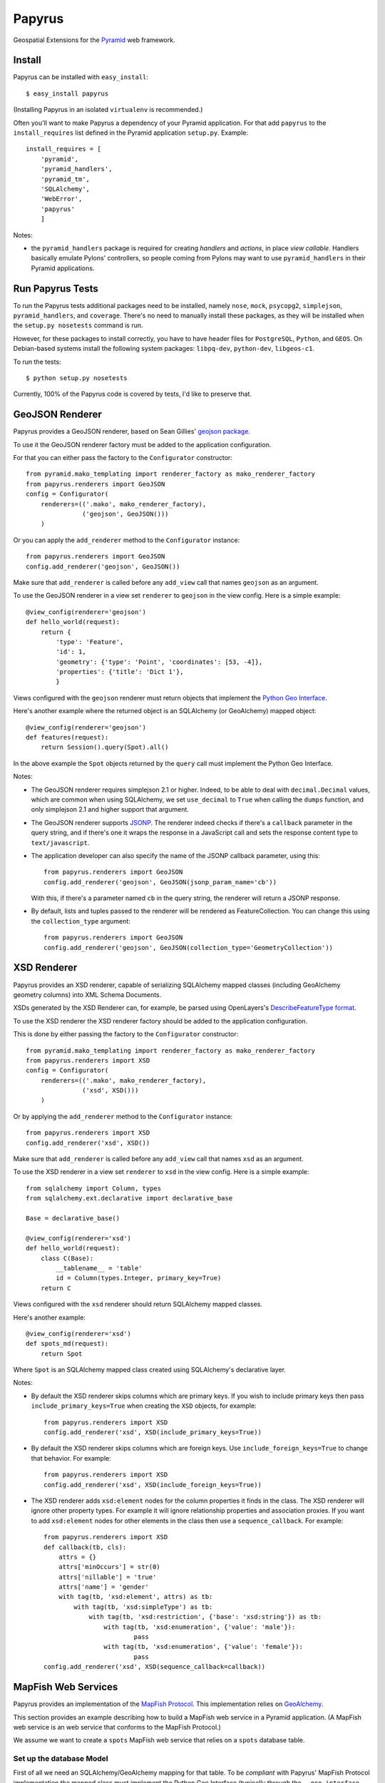 Papyrus
=======

Geospatial Extensions for the `Pyramid
<http://docs.pylonsproject.org/en/latest/docs/pyramid.html>`_ web framework.

Install
-------

Papyrus can be installed with ``easy_install``::

    $ easy_install papyrus

(Installing Papyrus in an isolated ``virtualenv`` is recommended.)

Often you'll want to make Papyrus a dependency of your Pyramid application. For
that add ``papyrus`` to the ``install_requires`` list defined in the Pyramid
application ``setup.py``. Example::

    install_requires = [
        'pyramid',
        'pyramid_handlers',
        'pyramid_tm',
        'SQLAlchemy',
        'WebError',
        'papyrus'
        ]

Notes:

* the ``pyramid_handlers`` package is required for creating *handlers* and
  *actions*, in place *view callable*.  Handlers basically emulate Pylons'
  controllers, so people coming from Pylons may want to use
  ``pyramid_handlers`` in their Pyramid applications.

Run Papyrus Tests
-----------------

To run the Papyrus tests additional packages need to be installed, namely
``nose``, ``mock``, ``psycopg2``, ``simplejson``, ``pyramid_handlers``, and
``coverage``. There's no need to manually install these packages, as they will
be installed when the ``setup.py nosetests`` command is run.

However, for these packages to install correctly, you have to have header files
for ``PostgreSQL``, ``Python``, and ``GEOS``. On Debian-based systems install
the following system packages: ``libpq-dev``, ``python-dev``, ``libgeos-c1``.

To run the tests::

    $ python setup.py nosetests

Currently, 100% of the Papyrus code is covered by tests, I'd like to preserve
that.

GeoJSON Renderer
----------------

Papyrus provides a GeoJSON renderer, based on Sean Gillies' `geojson package
<http://trac.gispython.org/lab/wiki/GeoJSON>`_.

To use it the GeoJSON renderer factory must be added to the application
configuration.

For that you can either pass the factory to the ``Configurator``
constructor::

    from pyramid.mako_templating import renderer_factory as mako_renderer_factory
    from papyrus.renderers import GeoJSON
    config = Configurator(
        renderers=(('.mako', mako_renderer_factory),
                   ('geojson', GeoJSON()))
        )

Or you can apply the ``add_renderer`` method to the ``Configurator`` instance::

    from papyrus.renderers import GeoJSON
    config.add_renderer('geojson', GeoJSON())

Make sure that ``add_renderer`` is called before any ``add_view`` call that
names ``geojson`` as an argument.

To use the GeoJSON renderer in a view set ``renderer`` to ``geojson`` in the
view config. Here is a simple example::

    @view_config(renderer='geojson')
    def hello_world(request):
        return {
            'type': 'Feature',
            'id': 1,
            'geometry': {'type': 'Point', 'coordinates': [53, -4]},
            'properties': {'title': 'Dict 1'},
            }

Views configured with the ``geojson`` renderer must return objects that
implement the `Python Geo Interface
<http://trac.gispython.org/lab/wiki/PythonGeoInterface>`_.

Here's another example where the returned object is an SQLAlchemy (or
GeoAlchemy) mapped object::

    @view_config(renderer='geojson')
    def features(request):
        return Session().query(Spot).all()

In the above example the ``Spot`` objects returned by the ``query`` call must
implement the Python Geo Interface.

Notes:

* The GeoJSON renderer requires simplejson 2.1 or higher. Indeed, to be able to
  deal with ``decimal.Decimal`` values, which are common when using SQLAlchemy,
  we set ``use_decimal`` to ``True`` when calling the ``dumps`` function, and
  only simplejson 2.1 and higher support that argument.
* The GeoJSON renderer supports `JSONP <http://en.wikipedia.org/wiki/JSONP>`_.
  The renderer indeed checks if there's a ``callback`` parameter in the query
  string, and if there's one it wraps the response in a JavaScript call and
  sets the response content type to ``text/javascript``.
* The application developer can also specify the name of the JSONP callback
  parameter, using this::

      from papyrus.renderers import GeoJSON
      config.add_renderer('geojson', GeoJSON(jsonp_param_name='cb'))

  With this, if there's a parameter named ``cb`` in the query string, the
  renderer will return a JSONP response.

* By default, lists and tuples passed to the renderer will be rendered
  as FeatureCollection. You can change this using the ``collection_type``
  argument::

      from papyrus.renderers import GeoJSON
      config.add_renderer('geojson', GeoJSON(collection_type='GeometryCollection'))

XSD Renderer
------------

Papyrus provides an XSD renderer, capable of serializing SQLAlchemy mapped
classes (including GeoAlchemy geometry columns) into XML Schema Documents.

XSDs generated by the XSD Renderer can, for example, be parsed using
OpenLayers's `DescribeFeatureType format
<http://dev.openlayers.org/apidocs/files/OpenLayers/Format/WFSDescribeFeatureType-js.html>`_.

To use the XSD renderer the XSD renderer factory should be added to the
application configuration.

This is done by either passing the factory to the ``Configurator``
constructor::

    from pyramid.mako_templating import renderer_factory as mako_renderer_factory
    from papyrus.renderers import XSD
    config = Configurator(
        renderers=(('.mako', mako_renderer_factory),
                   ('xsd', XSD()))
        )

Or by applying the ``add_renderer`` method to the ``Configurator`` instance::

    from papyrus.renderers import XSD
    config.add_renderer('xsd', XSD())

Make sure that ``add_renderer`` is called before any ``add_view`` call that
names ``xsd`` as an argument.

To use the XSD renderer in a view set ``renderer`` to ``xsd`` in the
view config. Here is a simple example::

    from sqlalchemy import Column, types
    from sqlalchemy.ext.declarative import declarative_base

    Base = declarative_base()

    @view_config(renderer='xsd')
    def hello_world(request):
        class C(Base):
            __tablename__ = 'table'
            id = Column(types.Integer, primary_key=True)
        return C

Views configured with the ``xsd`` renderer should return SQLAlchemy
mapped classes.

Here's another example::

    @view_config(renderer='xsd')
    def spots_md(request):
        return Spot

Where ``Spot`` is an SQLAlchemy mapped class created using SQLAlchemy's
declarative layer.

Notes:

* By default the XSD renderer skips columns which are primary keys. If you
  wish to include primary keys then pass ``include_primary_keys=True``
  when creating the ``XSD`` objects, for example::

      from papyrus.renderers import XSD
      config.add_renderer('xsd', XSD(include_primary_keys=True))

* By default the XSD renderer skips columns which are foreign keys. Use
  ``include_foreign_keys=True`` to change that behavior. For example::

      from papyrus.renderers import XSD
      config.add_renderer('xsd', XSD(include_foreign_keys=True))

* The XSD renderer adds ``xsd:element`` nodes for the column properties it
  finds in the class. The XSD renderer will ignore other property types. For
  example it will ignore relationship properties and association proxies. If
  you want to add ``xsd:element`` nodes for other elements in the class then
  use a ``sequence_callback``. For example::

      from papyrus.renderers import XSD
      def callback(tb, cls):
          attrs = {}
          attrs['minOccurs'] = str(0)
          attrs['nillable'] = 'true'
          attrs['name'] = 'gender'
          with tag(tb, 'xsd:element', attrs) as tb:
              with tag(tb, 'xsd:simpleType') as tb:
                  with tag(tb, 'xsd:restriction', {'base': 'xsd:string'}) as tb:
                      with tag(tb, 'xsd:enumeration', {'value': 'male'}):
                              pass
                      with tag(tb, 'xsd:enumeration', {'value': 'female'}):
                              pass
      config.add_renderer('xsd', XSD(sequence_callback=callback))

MapFish Web Services
--------------------

Papyrus provides an implementation of the `MapFish Protocol
<http://trac.mapfish.org/trac/mapfish/wiki/MapFishProtocol>`_. This
implementation relies on `GeoAlchemy <http://www.geoalchemy.org>`_.

This section provides an example describing how to build a MapFish web service
in a Pyramid application. (A MapFish web service is an web service that
conforms to the MapFish Protocol.)

We assume we want to create a ``spots`` MapFish web service that relies on
a ``spots`` database table.

Set up the database Model
~~~~~~~~~~~~~~~~~~~~~~~~~

First of all we need an SQLAlchemy/GeoAlchemy mapping for that table. To be
*compliant* with Papyrus' MapFish Protocol implementation the mapped class must
implement the Python Geo Interface (typically through the ``__geo_interface__``
property), and must define ``__init__`` and ``__update__`` methods.

Implementing the Python Geo Interface is required for being able to serialize
``Spot`` objects into GeoJSON (using Papyrus' GeoJSON renderer). The
``__init__`` and ``__update__`` methods are required for inserting and updating
objects, respectively. Both the ``__init__`` and ``__update__`` methods receive
a GeoJSON feature (``geojson.Feature``) as an argument.

With GeoInterface
^^^^^^^^^^^^^^^^^

Papyrus provides a class to help create SQLAlchemy/GeoAlchemy mapped classes
that implement the Python Geo Interface, and define ``__init__`` and
``__update__`` as expected by the MapFish protocol. The class is named
``GeoInterface``, and is provided by the ``papyrus.geo_interface`` module.

The ``GeoInterface`` class can be used as the super class of the user-defined
class. For example::

    from sqlalchemy.ext.declarative import declarative_base
    from papyrus.geo_interface import GeoInterface

    Base = declarative_base()

    class Spot(GeoInterface, Base):
        __tablename__ = 'spots'
        id = Column(Integer, primary_key=True)
        name = Column(Unicode, nullable=False)
        geom = GeometryColumn('the_geom', Point(srid=4326))

    # For SQLAlchemy/GeoAlchemy to be able to create the geometry
    # column when Spot.__table__.create or metadata.create_all is
    # called.
    GeometryDDL(Spot.__table__)

Or it can be used as the base class of classes generated by SQLAlchemy's
declarative layer. For example::

    from sqlalchemy.ext.declarative import declarative_base
    from papyrus.geo_interface import GeoInterface

    # constructor=None is required for declarative_base to not
    # provide its own __init__ constructor
    Base = declarative_base(cls=GeoInterface, constructor=None)

    class Spot(Base):
        __tablename__ = 'spots'
        id = Column(Integer, primary_key=True)
        name = Column(Unicode, nullable=False)
        geom = GeometryColumn('the_geom', Point(srid=4326))

    # For SQLAlchemy/GeoAlchemy to be able to create the geometry
    # column when Spot.__table__.create or metadata.create_all is
    # called.
    GeometryDDL(Spot.__table__)

``GeoInterface`` represents a convenience method. Implementing one's own
``__geo_interface__``, ``__init__``, and ``__update__`` definitions may
be a better choice than relying on ``GeoInterface``.

Notes:

* When using ``GeoInterface`` understanding its `code
  <https://github.com/elemoine/papyrus/blob/master/papyrus/geo_interface.py>`_
  can be useful. It can also be a source of inspiration for those who don't use
  it.

One can change the behavior of ``GeoInterface`` by overloading its
``__init__``, ``__update__``, and ``__read__`` functions. The latter is called
by the ``__geo_interface__`` property, and is therefore the one to overload to
change the behavior of ``__geo_interface__``.

By default ``__read__`` reads from `column properties
<http://docs.sqlalchemy.org/en/latest/orm/internals.html#sqlalchemy.orm.properties.ColumnProperty>`_
only. Likewise, ``__update__`` writes to column properties only. Other property
types are ignored. To make ``__read__`` and ``__update__`` consider other
properties the ``__add_properties__`` class-level property can be used. This
property should reference a collection of property names. For example::

    from papyrus.geo_interface import GeoInterface

    class Type(Base):
        __tablename__ = 'type'
        id = Column(Integer, primary_key=True)
        name = Column(Unicode, nullable=False)

    class Spot(GeoInterface, Base):
        __tablename__ = 'spots'
        id = Column(Integer, primary_key=True)
        name = Column(Unicode, nullable=False)
        geom = GeometryColumn('the_geom', Point(srid=4326))
        type_id = Column(Integer, ForeignKey('type.id'))
        type_ = relationship(Type)

        type = association_proxy('type_', 'name')
        __add_properties__ = ('type',)

With the above code features returned by the ``__geo_interface__`` will include
``type`` properties. And ``__update__`` will set  ``type`` in ``Spot`` object
being updated.

Without GeoInterface
^^^^^^^^^^^^^^^^^^^^

Without using ``GeoInterface`` our ``Spot`` class could look like this::

    class Spot(Base):
        __tablename__ = 'spots'
        id = Column(Integer, primary_key=True)
        name = Column(Unicode, nullable=False)
        geom = GeometryColumn('the_geom', Point(srid=4326))

        def __init__(self, feature):
            self.id = feature.id
            self.__update__(feature)

        def __update__(self, feature):
            geometry = feature.geometry
            if geometry is not None and \
               not isinstance(geometry, geojson.geometry.Default):
                shape = asShape(geometry)
                self.geom = WKBSpatialElement(buffer(shape.wkb), srid=4326)
                self._shape = shape
            self.name = feature.properties.get('name', None)

        @property
        def __geo_interface__(self):
            id = self.id
            if hasattr(self, '_shape') and self._shape is not None:
                geometry = self_shape
            else:
                geometry = loads(str(self.geom.geom_wkb))
            properties = dict(name=self.name)
            return geojson.Feature(id=id, geometry=geometry, properties=properties)

    # For SQLAlchemy/GeoAlchemy to be able to create the geometry
    # column when Spot.__table__.create or metadata.create_all is
    # called.
    GeometryDDL(Spot.__table__)

Notes:

* the ``pyramid_routesalchemy`` template, provided by Pyramid, places
  SQLAlchemy models in a ``models.py`` file located at the root of the
  application's main module (``myapp.models``).

* the ``akhet`` template, provided by the `Akhet package
  <http://sluggo.scrapping.cc/python/Akhet/>`_, places SQLAlchemy models in the
  ``__init__.py`` file of the ``models`` module.

Set up the web service
~~~~~~~~~~~~~~~~~~~~~~

Now that database model is defined we can now create the core of our MapFish
web service.

The web service can be defined through *view callables*, or through an
*handler* class.  View callables are a concept of Pyramid itself. Handler
classes are a concept of the ``pyramid_handlers`` package, which is an official
Pyramid add-on.

With view callables
^^^^^^^^^^^^^^^^^^^

Using view functions here's how our web service implementation would look like::

    from myproject.models import Session, Spot
    from papyrus.protocol import Protocol

    # 'geom' is the name of the mapped class' geometry property
    proto = Protocol(Session, Spot, 'geom')

    @view_config(route_name='spots_read_many', renderer='geojson')
    def read_many(request):
        return proto.read(request)

    @view_config(route_name='spots_read_one', renderer='geojson')
    def read_one(request):
        id = request.matchdict.get('id', None)
        return proto.read(request, id=id)

    @view_config(route_name='spots_count', renderer='string')
    def count(request):
        return proto.count(request)

    @view_config(route_name='spots_create', renderer='geojson')
    def create(request):
        return proto.create(request)

    @view_config(route_name='spots_update', renderer='geojson')
    def update(request):
        id = request.matchdict['id']
        return proto.update(request, id)

    @view_config(route_name='spots_delete')
    def delete(request):
        id = request.matchdict['id']
        return proto.delete(request, id)

    @view_config(route_name='spots_md', renderer='xsd')
    def md(request):
        return Spot.__table__

View functions are typically defined in a file named ``views.py``. The first
six views define the MapFish web service. The seventh view (``md``) provides
a metadata view of the ``Spot`` model/table.

We now need to provide *routes* to these actions. This is done by calling
``add_papyrus_routes()`` on the ``Configurator`` (in ``__init__.py``)::

    import papyrus
    from papyrus.renderers import GeoJSON, XSD
    config.include(papyrus.includeme)
    config.add_renderer('geojson', GeoJSON())
    config.add_renderer('xsd', XSD())
    config.add_papyrus_routes('spots', '/spots')
    config.add_route('spots_md', '/spots/md.xsd', request_method='GET')
    config.scan()

``add_papyrus_routes`` is a convenience method, here's what it basically
does::

    config.add_route('spots_read_many', '/spots', request_method='GET')
    config.add_route('spots_read_one', '/spots/{id}', request_method='GET')
    config.add_route('spots_count', '/spots/count', request_method='GET')
    config.add_route('spots_create', '/spots', request_method='POST')
    config.add_route('spots_update', '/spots/{id}', request_method='PUT')
    config.add_route('spots_delete', '/spots/{id}', request_method='DELETE')

With a handler
^^^^^^^^^^^^^^

Using a handler here's what our web service implementation would look like::

    from pyramid_handlers import action

    from myproject.models import Session, Spot
    from papyrus.protocol import Protocol

    # create the protocol object. 'geom' is the name
    # of the geometry attribute in the Spot model class
    proto = Protocol(Session, Spot, 'geom')

    class SpotHandler(object):
        def __init__(self, request):
            self.request = request

        @action(renderer='geojson')
        def read_many(self):
            return proto.read(self.request)

        @action(renderer='geojson')
        def read_one(self):
            id = self.request.matchdict.get('id', None)
            return proto.read(self.request, id=id)

        @action(renderer='string')
        def count(self):
            return proto.count(self.request)

        @action(renderer='geojson')
        def create(self):
            return proto.create(self.request)

        @action(renderer='geojson')
        def update(self):
            id = self.request.matchdict['id']
            return proto.update(self.request, id)

        @action()
        def delete(self):
            id = self.request.matchdict['id']
            return proto.delete(self.request, id)

        @action(renderer='xsd')
        def md(self):
            return Spot.__table__

The six actions of the ``SpotHandler`` class entirely define our MapFish web
service.

We now need to provide *routes* to these actions. This is done by calling
``add_papyrus_handler()`` on the ``Configurator``::

    import papyrus
    from papyrus.renderers import GeoJSON
    config.include(papyrus)
    config.add_renderer('geojson', GeoJSON())
    config.add_papyrus_handler('spots', '/spots',
                               'myproject.handlers:SpotHandler')
    config.add_handler('spots_md', '/spots/md.xsd',
                       'myproject.handlers:SpotHandler', action='md',
                       request_method='GET')

Likewise ``add_papyrus_routes`` ``add_papyrus_handler`` is a convenience
method. Here's what it basically does::

    config.add_handler('spots_read_many', '/spots',
                       'myproject.handlers:SpotHandler',
                       action='read_many', request_method='GET')
    config.add_handler('spots_read_one', '/spots/{id}',
                       'myproject.handlers:SpotHandler',
                       action='read_one', request_method='GET')
    config.add_handler('spots_count', '/spots/count',
                       'myproject.handlers:SpotHandler',
                       action='count', request_method='GET')
    config.add_handler('spots_create', '/spots',
                       'myproject.handlers:SpotHandler',
                       action='create', request_method='POST')
    config.add_handler('spots_update', '/spots/{id}',
                       'myproject.handlers:SpotHandler',
                       action='update', request_method='PUT')
    config.add_handler('spots_delete', '/spots/{id}',
                       'myproject.handlers:SpotHandler',
                       action='delete', request_method='DELETE')

Note: when using handlers the ``pyramid_handlers`` package must be set as an
application's dependency.
